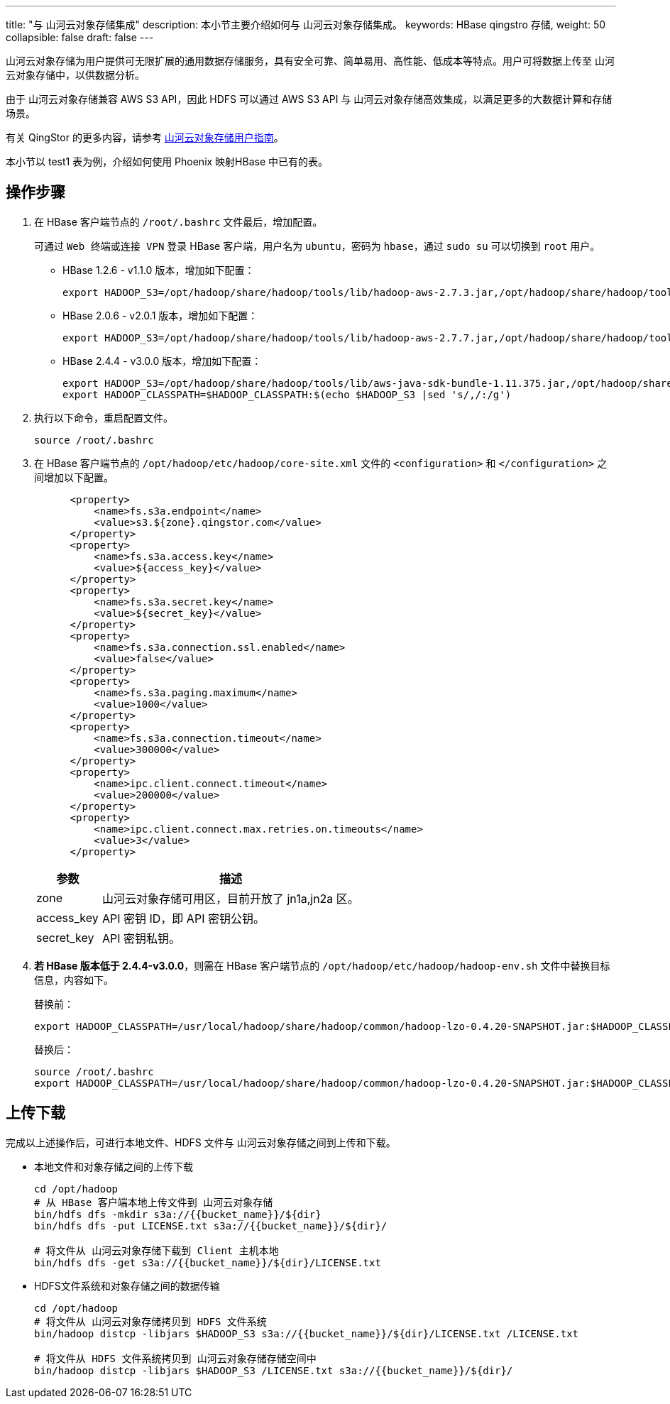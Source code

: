 ---
title: "与 山河云对象存储集成"
description: 本小节主要介绍如何与 山河云对象存储集成。 
keywords: HBase qingstro 存储,
weight: 50
collapsible: false
draft: false
---

山河云对象存储为用户提供可无限扩展的通用数据存储服务，具有安全可靠、简单易用、高性能、低成本等特点。用户可将数据上传至 山河云对象存储中，以供数据分析。

由于 山河云对象存储兼容 AWS S3 API，因此 HDFS 可以通过 AWS S3 API 与 山河云对象存储高效集成，以满足更多的大数据计算和存储场景。

有关 QingStor 的更多内容，请参考 link:../../../../../storage/object_storage/[山河云对象存储用户指南]。

本小节以 test1 表为例，介绍如何使用 Phoenix 映射HBase 中已有的表。

== 操作步骤

. 在 HBase 客户端节点的 ``/root/.bashrc`` 文件最后，增加配置。
+
可通过 ``Web 终端``或``连接 VPN`` 登录 HBase 客户端，用户名为 `ubuntu`，密码为 `hbase`，通过 `sudo su` 可以切换到 `root` 用户。

** HBase 1.2.6 - v1.1.0 版本，增加如下配置：
+
[source]
----
export HADOOP_S3=/opt/hadoop/share/hadoop/tools/lib/hadoop-aws-2.7.3.jar,/opt/hadoop/share/hadoop/tools/lib/aws-java-sdk-1.7.4.jar,/opt/hadoop/share/hadoop/tools/lib/jackson-annotations-2.2.3.jar,/opt/hadoop/share/hadoop/tools/lib/jackson-core-2.2.3.jar,/opt/hadoop/share/hadoop/tools/lib/jackson-core-asl-1.9.13.jar,/opt/hadoop/share/hadoop/tools/lib/jackson-databind-2.2.3.jar,/opt/hadoop/share/hadoop/tools/lib/jackson-jaxrs-1.9.13.jar,/opt/hadoop/share/hadoop/tools/lib/jackson-mapper-asl-1.9.13.jar,/opt/hadoop/share/hadoop/tools/lib/jackson-xc-1.9.13.jar
----

** HBase 2.0.6 - v2.0.1 版本，增加如下配置：
+
[source]
----
export HADOOP_S3=/opt/hadoop/share/hadoop/tools/lib/hadoop-aws-2.7.7.jar,/opt/hadoop/share/hadoop/tools/lib/aws-java-sdk-1.7.4.jar,/opt/hadoop/share/hadoop/tools/lib/jackson-annotations-2.2.3.jar,/opt/hadoop/share/hadoop/tools/lib/jackson-core-2.2.3.jar,/opt/hadoop/share/hadoop/tools/lib/jackson-core-asl-1.9.13.jar,/opt/hadoop/share/hadoop/tools/lib/jackson-databind-2.2.3.jar,/opt/hadoop/share/hadoop/tools/lib/jackson-jaxrs-1.9.13.jar,/opt/hadoop/share/hadoop/tools/lib/jackson-mapper-asl-1.9.13.jar,/opt/hadoop/share/hadoop/tools/lib/jackson-xc-1.9.13.jar
----

** HBase 2.4.4 - v3.0.0 版本，增加如下配置：
+
[source]
----
export HADOOP_S3=/opt/hadoop/share/hadoop/tools/lib/aws-java-sdk-bundle-1.11.375.jar,/opt/hadoop/share/hadoop/tools/lib/hadoop-aws-3.2.1.jar
export HADOOP_CLASSPATH=$HADOOP_CLASSPATH:$(echo $HADOOP_S3 |sed 's/,/:/g')
----

. 执行以下命令，重启配置文件。
+
[source]
----
source /root/.bashrc
----

. 在 HBase 客户端节点的 `/opt/hadoop/etc/hadoop/core-site.xml` 文件的 `<configuration>` 和 `</configuration>` 之间增加以下配置。
+
[source]
----
      <property>
          <name>fs.s3a.endpoint</name>
          <value>s3.${zone}.qingstor.com</value>
      </property>
      <property>
          <name>fs.s3a.access.key</name>
          <value>${access_key}</value>
      </property>
      <property>
          <name>fs.s3a.secret.key</name>
          <value>${secret_key}</value>
      </property>
      <property>
          <name>fs.s3a.connection.ssl.enabled</name>
          <value>false</value>
      </property>
      <property>
          <name>fs.s3a.paging.maximum</name>
          <value>1000</value>
      </property>
      <property>
          <name>fs.s3a.connection.timeout</name>
          <value>300000</value>
      </property>
      <property>
          <name>ipc.client.connect.timeout</name>
          <value>200000</value>
      </property>
      <property>
          <name>ipc.client.connect.max.retries.on.timeouts</name>
          <value>3</value>
      </property>
----
+
[cols="1,4"]
|===
| 参数 | 描述

| zone
| 山河云对象存储可用区，目前开放了 jn1a,jn2a 区。

| access_key
| API 密钥 ID，即 API 密钥公钥。

| secret_key
| API 密钥私钥。
|===


. **若 HBase 版本低于 2.4.4-v3.0.0**，则需在 HBase 客户端节点的 `/opt/hadoop/etc/hadoop/hadoop-env.sh` 文件中替换目标信息，内容如下。
+
替换前：
+
[source]
----
export HADOOP_CLASSPATH=/usr/local/hadoop/share/hadoop/common/hadoop-lzo-0.4.20-SNAPSHOT.jar:$HADOOP_CLASSPATH
----
+
替换后：
+
[source]
----
source /root/.bashrc
export HADOOP_CLASSPATH=/usr/local/hadoop/share/hadoop/common/hadoop-lzo-0.4.20-SNAPSHOT.jar:$HADOOP_CLASSPATH:$(echo $HADOOP_S3 |sed 's/,/:/g')
----

== 上传下载

完成以上述操作后，可进行本地文件、HDFS 文件与 山河云对象存储之间到上传和下载。

* 本地文件和对象存储之间的上传下载
+
[,shell]
----
cd /opt/hadoop
# 从 HBase 客户端本地上传文件到 山河云对象存储
bin/hdfs dfs -mkdir s3a://{{bucket_name}}/${dir}
bin/hdfs dfs -put LICENSE.txt s3a://{{bucket_name}}/${dir}/

# 将文件从 山河云对象存储下载到 Client 主机本地
bin/hdfs dfs -get s3a://{{bucket_name}}/${dir}/LICENSE.txt
----

* HDFS文件系统和对象存储之间的数据传输
+
[,shell]
----
cd /opt/hadoop
# 将文件从 山河云对象存储拷贝到 HDFS 文件系统
bin/hadoop distcp -libjars $HADOOP_S3 s3a://{{bucket_name}}/${dir}/LICENSE.txt /LICENSE.txt

# 将文件从 HDFS 文件系统拷贝到 山河云对象存储存储空间中
bin/hadoop distcp -libjars $HADOOP_S3 /LICENSE.txt s3a://{{bucket_name}}/${dir}/
----
